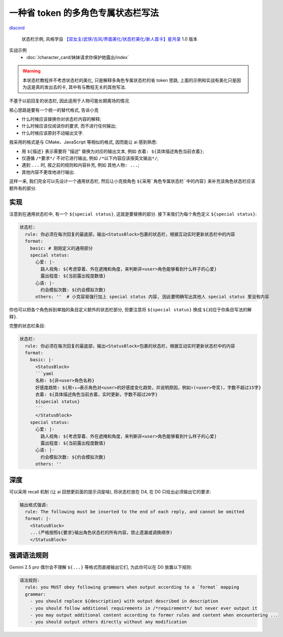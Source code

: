 ************************************************************************************************************************
一种省 token 的多角色专属状态栏写法
************************************************************************************************************************

`discord <https://discord.com/channels/1134557553011998840/1312448971054252092>`_

.. figure:: 状态栏示例.png

  状态栏示例, 风格学自 `【双女主/武侠/古风/界面美化/状态栏美化/新人首卡】星月录 <https://discord.com/channels/1134557553011998840/1309522649642172418>`_ 1.0 版本

实战示例
  - :doc:`/character_card/妹妹请求你保护她露出/index`

.. warning::

  本状态栏教程并不考虑状态栏的美化, 只是解释多角色专属状态栏的省 token 思路, 上面的示例和实战有美化只是因为这是真的发出去的卡, 其中有与教程无关的其他写法.

不基于以前回复的状态栏, 因此适用于人物可能长期离场的情况.

核心思路是要有一个统一的替代格式, 告诉小克

- 什么时候应该替换你对状态栏内容的解释;
- 什么时候应该仅阅读你的要求, 而不进行任何输出;
- 什么时候应该原封不动输出文字.

我采用的格式是与 CMake、JavaScript 等相似的格式, 因而能让 ai 感到熟悉:

- 用 ``${描述}`` 表示需要将 "描述" 替换为对应的输出文本, 例如 ``衣着: ${具体描述角色当前衣着}``;
- 仅遵循 ``/*要求*/`` 不对它进行输出, 例如 ``/*以下内容应该按英文输出*/``;
- 遇到 ``...`` 时, 按之前的规则和内容补充, 例如 ``其他人物: ...``;
- 其他内容不更改地进行输出.

这样一来, 我们完全可以先设计一个通用状态栏, 然后让小克按角色 ``${采用`角色专属状态栏`中的内容}`` 来补充该角色状态栏应该额外有的部分.

========================================================================================================================
实现
========================================================================================================================

.. code-block:: yaml
  :emphasize-lines: 10

  状态栏:
    rule: 你必须在每次回复的最底部，输出<StatusBlock>包裹的状态栏，根据互动实时更新状态栏中的内容
    format:
      basic: |-
        <StatusBlock>
        ```yaml
        名称: ${非<user>角色名称}
        好感度趋势: ${用↑↓→表示角色对<user>的好感度变化趋势，并说明原因，例如↑(<user>夸奖)，字数不超过15字}
        衣着: ${具体描述角色当前衣着，实时更新，字数不超过20字}
        ${special status}
        ```
        </StatusBlock>

注意到在通用状态栏中, 有一个 ``${special status}``, 这就是要替换的部分. 接下来我们为每个角色定义 ``${special status}``:

.. code-block:: yaml

  状态栏:
    rule: 你必须在每次回复的最底部，输出<StatusBlock>包裹的状态栏，根据互动实时更新状态栏中的内容
    format:
      basic: # 刚刚定义的通用部分
      special status:
        心爱: |-
          路人视角: ${考虑穿着、外在遮掩和角度，来判断非<user>角色能够看到什么样子的心爱}
          露出程度: ${当前露出程度数值}
        心语: |-
          约会模拟次数: ${约会模拟次数}
        others: ''  # 小克容易强行加上 special status 内容, 因此要明确写出其他人 special status 里没有内容

你也可以把各个角色拆到单独的条目定义额外的状态栏部分, 但要注意将 ``${special status}`` 换成 ``${对应于你条目写法的解释}``.

完整的状态栏条目:

.. code-block:: yaml

  状态栏:
    rule: 你必须在每次回复的最底部，输出<StatusBlock>包裹的状态栏，根据互动实时更新状态栏中的内容
    format:
      basic: |-
        <StatusBlock>
        ```yaml
        名称: ${非<user>角色名称}
        好感度趋势: ${用↑↓→表示角色对<user>的好感度变化趋势，并说明原因，例如↑(<user>夸奖)，字数不超过15字}
        衣着: ${具体描述角色当前衣着，实时更新，字数不超过20字}
        ${special status}
        ```
        </StatusBlock>
      special status:
        心爱: |-
          路人视角: ${考虑穿着、外在遮掩和角度，来判断非<user>角色能够看到什么样子的心爱}
          露出程度: ${当前露出程度数值}
        心语: |-
          约会模拟次数: ${约会模拟次数}
        others: ''

========================================================================================================================
深度
========================================================================================================================

可以采用 recall 机制 (让 ai 回想更前面的提示词是啥), 将状态栏放在 D4, 在 D0 只给出必须输出它的要求:

.. figure:: 深度.png

.. code-block:: yaml

  输出格式强调:
    rule: The following must be inserted to the end of each reply, and cannot be omitted
    format: |-
      <StatusBlock>
      ...(严格按照${要求}输出角色状态栏的所有内容，禁止遗漏或调换顺序)
      </StatusBlock>

========================================================================================================================
强调语法规则
========================================================================================================================

Gemini 2.5 pro 偶尔会不理解 ``${...}`` 等格式而直接输出它们, 为此你可以在 D0 放置以下规则:

.. code-block:: yaml

  语法规则:
    rule: you MUST obey following grammars when output according to a `format` mapping
    grammar:
      - you should replace ${description} with output described in description
      - you should follow additional requirements in /*requirement*/ but never ever output it
      - you may output additional content according to former rules and content when encountering ...
      - you should output others directly without any modification
